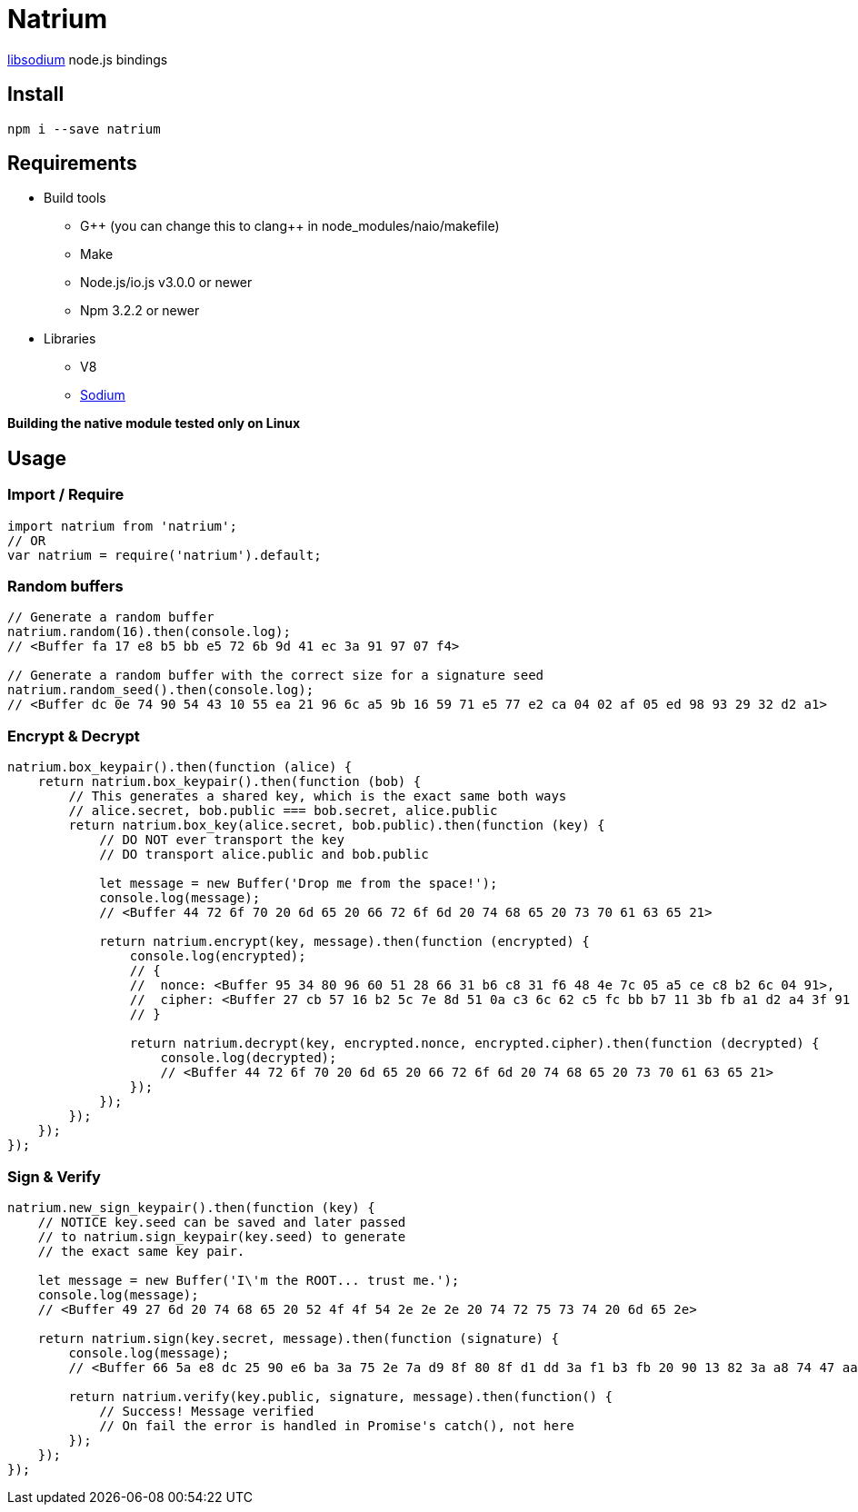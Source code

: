 = Natrium

https://github.com/jedisct1/libsodium[libsodium] node.js bindings

== Install
[source,sh]
----
npm i --save natrium
----

== Requirements
* Build tools
** G&#43;&#43; (you can change this to clang&#43;&#43; in node_modules/naio/makefile)
** Make
** Node.js/io.js v3.0.0 or newer
** Npm 3.2.2 or newer
* Libraries
** V8
** https://github.com/jedisct1/libsodium[Sodium]

*Building the native module tested only on Linux*

== Usage

=== Import / Require
[source,js]
----
import natrium from 'natrium';
// OR
var natrium = require('natrium').default;
----

=== Random buffers
[source,js]
----
// Generate a random buffer
natrium.random(16).then(console.log);
// <Buffer fa 17 e8 b5 bb e5 72 6b 9d 41 ec 3a 91 97 07 f4>

// Generate a random buffer with the correct size for a signature seed
natrium.random_seed().then(console.log);
// <Buffer dc 0e 74 90 54 43 10 55 ea 21 96 6c a5 9b 16 59 71 e5 77 e2 ca 04 02 af 05 ed 98 93 29 32 d2 a1>
----

=== Encrypt & Decrypt
[source,js]
----
natrium.box_keypair().then(function (alice) {
    return natrium.box_keypair().then(function (bob) {
        // This generates a shared key, which is the exact same both ways
        // alice.secret, bob.public === bob.secret, alice.public
        return natrium.box_key(alice.secret, bob.public).then(function (key) {
            // DO NOT ever transport the key
            // DO transport alice.public and bob.public

            let message = new Buffer('Drop me from the space!');
            console.log(message);
            // <Buffer 44 72 6f 70 20 6d 65 20 66 72 6f 6d 20 74 68 65 20 73 70 61 63 65 21>

            return natrium.encrypt(key, message).then(function (encrypted) {
                console.log(encrypted);
                // {
                //  nonce: <Buffer 95 34 80 96 60 51 28 66 31 b6 c8 31 f6 48 4e 7c 05 a5 ce c8 b2 6c 04 91>,
                //  cipher: <Buffer 27 cb 57 16 b2 5c 7e 8d 51 0a c3 6c 62 c5 fc bb b7 11 3b fb a1 d2 a4 3f 91 95 86 9b 19 4a 0f 94 d0 87 94 a8 c3 25 a9>
                // }

                return natrium.decrypt(key, encrypted.nonce, encrypted.cipher).then(function (decrypted) {
                    console.log(decrypted);
                    // <Buffer 44 72 6f 70 20 6d 65 20 66 72 6f 6d 20 74 68 65 20 73 70 61 63 65 21>
                });
            });
        });
    });
});
----

=== Sign & Verify
[source,js]
----
natrium.new_sign_keypair().then(function (key) {
    // NOTICE key.seed can be saved and later passed
    // to natrium.sign_keypair(key.seed) to generate
    // the exact same key pair.

    let message = new Buffer('I\'m the ROOT... trust me.');
    console.log(message);
    // <Buffer 49 27 6d 20 74 68 65 20 52 4f 4f 54 2e 2e 2e 20 74 72 75 73 74 20 6d 65 2e>

    return natrium.sign(key.secret, message).then(function (signature) {
        console.log(message);
        // <Buffer 66 5a e8 dc 25 90 e6 ba 3a 75 2e 7a d9 8f 80 8f d1 dd 3a f1 b3 fb 20 90 13 82 3a a8 74 47 aa 20 d5 77 f8 4b 83 5f 15 cc 5f fc 20 66 af ea 11 c5 1f c3 ... >

        return natrium.verify(key.public, signature, message).then(function() {
            // Success! Message verified
            // On fail the error is handled in Promise's catch(), not here
        });
    });
});
----
